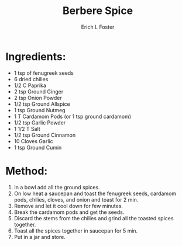 #+TITLE:       Berbere Spice
#+AUTHOR:      Erich L Foster
#+EMAIL:       erichlf@gmail.com
#+URI:         /Recipes/BerbereSpice
#+KEYWORDS:    ethiopian
#+TAGS:        :ethiopian:
#+LANGUAGE:    en
#+OPTIONS:     H:3 num:nil toc:nil \n:nil ::t |:t ^:nil -:nil f:t *:t <:t
#+DESCRIPTION: Berbere Spice
* Ingredients:
- 1 tsp of fenugreek seeds
- 6 dried chilies
- 1/2 C Paprika
- 2 tsp Ground Ginger
- 2 tsp Onion Powder
- 1/2 tsp Ground Allspice
- 1 tsp Ground Nutmeg
- 1 T Cardamom Pods (or 1 tsp ground cardamom)
- 1/2 tsp Garlic Powder
- 1 1/2 T Salt
- 1/2 tsp Ground Cinnamon
- 10 Cloves Garlic
- 1 tsp Ground Cumin

* Method:
1. In a bowl add all the ground spices.
2. On low heat a saucepan and toast the fenugreek seeds, cardamom pods, chilies, cloves,
   and onion and toast for 2 min.
3. Remove and let it cool down for few minutes.
4. Break the cardamom pods and get the seeds.
5. Discard the stems from the chilies and grind all the toasted spices together.
6. Toast all the spices together in saucepan for 5 min.
7. Put in a jar and store.
